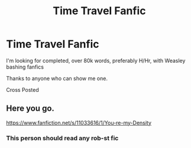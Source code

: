 #+TITLE: Time Travel Fanfic

* Time Travel Fanfic
:PROPERTIES:
:Author: DestinyHunter626
:Score: 1
:DateUnix: 1613272155.0
:DateShort: 2021-Feb-14
:FlairText: Recommendation
:END:
I'm looking for completed, over 80k words, preferably H/Hr, with Weasley bashing fanfics

Thanks to anyone who can show me one.

Cross Posted


** Here you go.

[[https://www.fanfiction.net/s/11033616/1/You-re-my-Density]]
:PROPERTIES:
:Author: sstephanjx
:Score: 1
:DateUnix: 1613275512.0
:DateShort: 2021-Feb-14
:END:

*** This person should read any rob-st fic
:PROPERTIES:
:Author: Background-Chapter80
:Score: 1
:DateUnix: 1613312915.0
:DateShort: 2021-Feb-14
:END:
